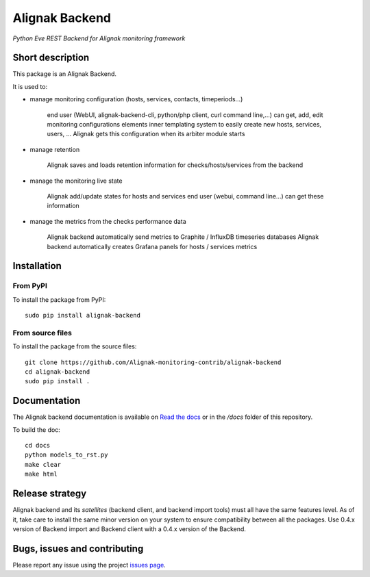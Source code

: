 Alignak Backend
===============

*Python Eve REST Backend for Alignak monitoring framework*

.. image:: https://travis-ci.org/Alignak-monitoring-contrib/alignak-backend.svg?branch=develop
    :target: https://travis-ci.org/Alignak-monitoring-contrib/alignak-backend
    :alt: Develop branch build status

.. image:: https://landscape.io/github/Alignak-monitoring-contrib/alignak-backend/develop/landscape.svg?style=flat
    :target: https://landscape.io/github/Alignak-monitoring-contrib/alignak-backend/develop
    :alt: Development code static analysis

.. image:: https://coveralls.io/repos/Alignak-monitoring-contrib/alignak-backend/badge.svg?branch=develop&service=github
    :target: https://coveralls.io/github/Alignak-monitoring-contrib/alignak-backend?branch=develop
    :alt: Development code coverage

.. image:: http://readthedocs.org/projects/alignak-backend/badge/?version=latest
    :target: http://alignak-backend.readthedocs.io/en/latest/?badge=latest
    :alt: Latest documentation Status

.. image:: http://readthedocs.org/projects/alignak-backend/badge/?version=develop
    :target: http://alignak-backend.readthedocs.io/en/latest/?badge=develop
    :alt: Development documentation Status

.. image:: https://badge.fury.io/py/alignak_backend.svg
    :target: https://badge.fury.io/py/alignak_backend
    :alt: Most recent PyPi version

.. image:: https://img.shields.io/badge/IRC-%23alignak-1e72ff.svg?style=flat
    :target: http://webchat.freenode.net/?channels=%23alignak
    :alt: Join the chat #alignak on freenode.net

.. image:: https://img.shields.io/badge/License-AGPL%20v3-blue.svg
    :target: http://www.gnu.org/licenses/agpl-3.0
    :alt: License AGPL v3


Short description
-----------------

This package is an Alignak Backend.

It is used to:

* manage monitoring configuration (hosts, services, contacts, timeperiods...)

    end user (WebUI, alignak-backend-cli, python/php client, curl command line,...) can get, add, edit monitoring configurations elements
    inner templating system to easily create new hosts, services, users, ...
    Alignak gets this configuration when its arbiter module starts

* manage retention

    Alignak saves and loads retention information for checks/hosts/services from the backend

* manage the monitoring live state

    Alignak add/update states for hosts and services
    end user (webui, command line...) can get these information

* manage the metrics from the checks performance data

    Alignak backend automatically send metrics to Graphite / InfluxDB timeseries databases
    Alignak backend automatically creates Grafana panels for hosts / services metrics


Installation
------------

From PyPI
~~~~~~~~~
To install the package from PyPI:
::

   sudo pip install alignak-backend


From source files
~~~~~~~~~~~~~~~~~
To install the package from the source files:
::

   git clone https://github.com/Alignak-monitoring-contrib/alignak-backend
   cd alignak-backend
   sudo pip install .


Documentation
-------------

The Alignak backend documentation is available on `Read the docs <http://alignak-backend.readthedocs.io/en/latest/?badge=develop>`_ or in the */docs* folder of this repository.

To build the doc:
::

    cd docs
    python models_to_rst.py
    make clear
    make html


Release strategy
----------------

Alignak backend and its *satellites* (backend client, and backend import tools) must all have the
same features level. As of it, take care to install the same minor version on your system to
ensure compatibility between all the packages. Use 0.4.x version of Backend import and Backend
client with a 0.4.x version of the Backend.

Bugs, issues and contributing
-----------------------------

Please report any issue using the project `issues page <https://github.com/Alignak-monitoring-contrib/alignak-backend/issues>`_.

